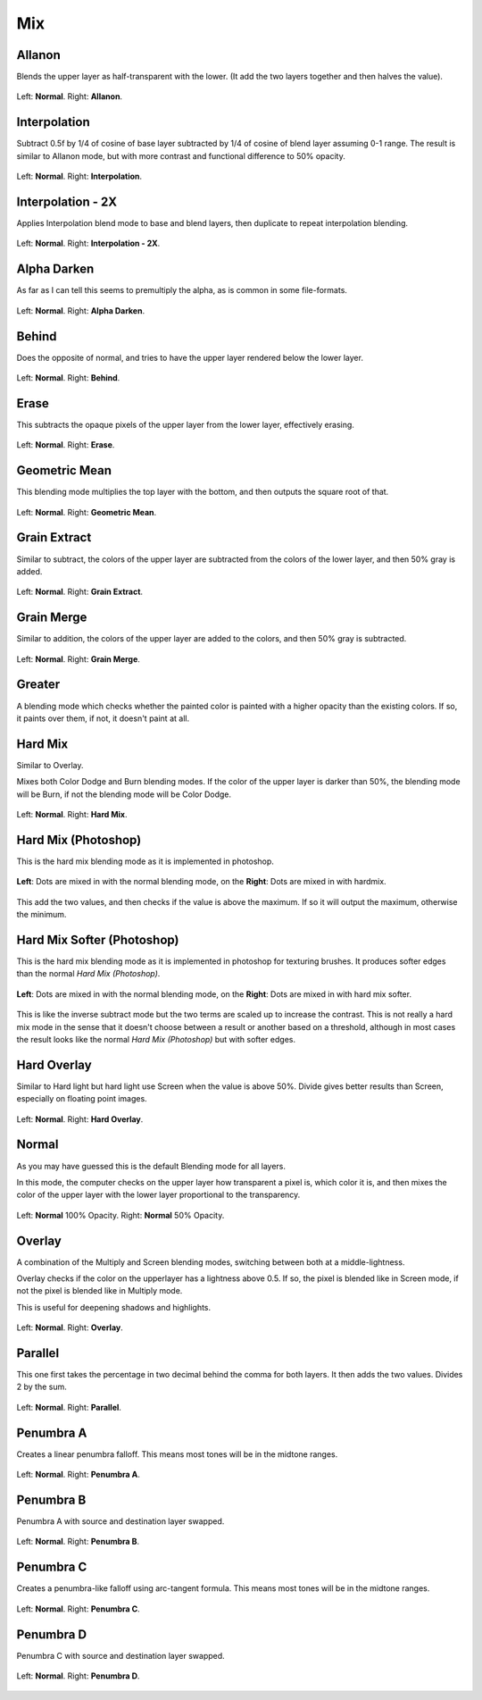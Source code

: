 .. meta::
   :description:
        Page about the mix blending modes in Krita: Allanon, Alpha Darken, Behind, Erase, Geometric Mean, Grain Extract, Grain Merge, Greater, Hard Mix, Hard Overlay, Interpolation, Interpolation2x, Normal, Overlay, Parallel, Penumbra A, B, C and D.

.. metadata-placeholder

   :authors: - Wolthera van Hövell tot Westerflier <griffinvalley@gmail.com>
             - Maria Luisac
             - Reptorian <reptillia39@live.com>
             - Deif Lou <ginoba@gmail.com>
   :license: GNU free documentation license 1.3 or later.


.. _bm_cat_mix:

Mix
---

.. index:: ! Allanon
.. _bm_allanon:

Allanon
~~~~~~~

.. only:: non_english

   .. hint:: This blending mode is called "Allanon" in English.

Blends the upper layer as half-transparent with the lower. (It add the two layers together and then halves the value).

.. figure:: /images/blending_modes/mix/Blending_modes_Allanon_Sample_image_with_dots.png
   :align: center

   Left: **Normal**. Right: **Allanon**.

.. index:: ! Interpolation
.. _bm_interpolation:

Interpolation
~~~~~~~~~~~~~

.. only:: non_english

   .. hint:: This blending mode is called "Interpolation" in English.

Subtract 0.5f by 1/4 of cosine of base layer subtracted by 1/4 of cosine of blend layer assuming 0-1 range.
The result is similar to Allanon mode, but with more contrast and functional difference to 50% opacity.

.. figure:: /images/blending_modes/mix/Blending_modes_Interpolation_Sample_image_with_dots.png
   :align: center

   Left: **Normal**. Right: **Interpolation**.
   
.. index:: ! Interpolation2x
.. _bm_interpolation2x:

Interpolation - 2X
~~~~~~~~~~~~~~~~~~

.. only:: non_english

   .. hint:: This blending mode is called "Interpolation - 2X" in English.

Applies Interpolation blend mode to base and blend layers, then duplicate to repeat interpolation blending.

.. figure:: /images/blending_modes/mix/Blending_modes_Interpolation_X2_Sample_image_with_dots.png
   :align: center

   Left: **Normal**. Right: **Interpolation - 2X**.

.. index:: ! Alpha Darken
.. _bm_alpha_darken:

Alpha Darken
~~~~~~~~~~~~

.. only:: non_english

   .. hint:: This blending mode is called "Alpha Darken" in English.

As far as I can tell this seems to premultiply the alpha, as is common in some file-formats.

.. figure:: /images/blending_modes/mix/Blending_modes_Alpha_Darken_Sample_image_with_dots.png
   :align: center

   Left: **Normal**. Right: **Alpha Darken**.

.. index:: ! Behind
.. _bm_behind:

Behind
~~~~~~

.. only:: non_english

   .. hint:: This blending mode is called "Behind" in English.

Does the opposite of normal, and tries to have the upper layer rendered below the lower layer.

.. figure:: /images/blending_modes/mix/Blending_modes_Behind_Sample_image_with_dots.png
   :align: center

   Left: **Normal**. Right: **Behind**.

.. index:: ! Erase (Blending Mode)
.. _bm_erase:

Erase
~~~~~

.. only:: non_english

   .. hint:: This blending mode is called "Erase" in English.

This subtracts the opaque pixels of the upper layer from the lower layer, effectively erasing.

.. figure:: /images/blending_modes/mix/Blending_modes_Erase_Sample_image_with_dots.png
   :align: center

   Left: **Normal**. Right: **Erase**.

.. index:: ! Geometric Mean
.. _bm_geometric_mean:

Geometric Mean
~~~~~~~~~~~~~~

.. only:: non_english

   .. hint:: This blending mode is called "Geometric Mean" in English.

This blending mode multiplies the top layer with the bottom, and then outputs the square root of that.

.. figure:: /images/blending_modes/mix/Blending_modes_Geometric_Mean_Sample_image_with_dots.png
   :align: center

   Left: **Normal**. Right: **Geometric Mean**.

.. index:: ! Grain Extract
.. _bm_grain_extract:

Grain Extract
~~~~~~~~~~~~~

.. only:: non_english

   .. hint:: This blending mode is called "Grain Extract" in English.

Similar to subtract, the colors of the upper layer are subtracted from the colors of the lower layer, and then 50% gray is added.

.. figure:: /images/blending_modes/mix/Blending_modes_Grain_Extract_Sample_image_with_dots.png
   :align: center

   Left: **Normal**. Right: **Grain Extract**.

.. index:: ! Grain Merge
.. _bm_grain_merge:

Grain Merge
~~~~~~~~~~~

.. only:: non_english

   .. hint:: This blending mode is called "Grain Merge" in English.

Similar to addition, the colors of the upper layer are added to the colors, and then 50% gray is subtracted.

.. figure:: /images/blending_modes/mix/Blending_modes_Grain_Merge_Sample_image_with_dots.png
   :align: center

   Left: **Normal**. Right: **Grain Merge**.

.. index:: ! Greater (Blending Mode)
.. _bm_greater:

Greater
~~~~~~~

.. only:: non_english

   .. hint:: This blending mode is called "Greater" in English.

A blending mode which checks whether the painted color is painted with a higher opacity than the existing colors. If so, it paints over them, if not, it doesn't paint at all.

.. image:: /images/blending_modes/mix/Greaterblendmode.gif
   :align: center

.. index:: ! Hard Mix
.. _bm_hard_mix:
   
Hard Mix
~~~~~~~~

.. only:: non_english

   .. hint:: This blending mode is called "Hard Mix" in English.

Similar to Overlay.

Mixes both Color Dodge and Burn blending modes. If the color of the upper layer is darker than 50%, the blending mode will be Burn, if not the blending mode will be Color Dodge.

.. figure:: /images/blending_modes/mix/Blending_modes_Hard_Mix_Sample_image_with_dots.png
   :figwidth: 800
   :align: center
   
   Left: **Normal**. Right: **Hard Mix**.

.. index:: ! Hard Mix (Photoshop)
.. _bm_hard_mix_photoshop:

Hard Mix (Photoshop)
~~~~~~~~~~~~~~~~~~~~

.. only:: non_english

   .. hint:: This blending mode is called "Hard Mix (Photoshop)" in English.

This is the hard mix blending mode as it is implemented in photoshop.

.. figure:: /images/blending_modes/mix/Krita_4_0_hard_mix_ps.png
   :figwidth: 800
   :align: center
   
   **Left**: Dots are mixed in with the normal blending mode, on the **Right**: Dots are mixed in with hardmix.
   
This add the two values, and then checks if the value is above the maximum. If so it will output the maximum, otherwise the minimum.

.. index:: ! Hard Mix Softer (Photoshop)
.. _bm_hard_mix_softer_photoshop:

Hard Mix Softer (Photoshop)
~~~~~~~~~~~~~~~~~~~~~~~~~~~

.. only:: non_english

   .. hint:: This blending mode is called "Hard Mix Softer (Photoshop)" in English.

.. versionadded:: 5.0

This is the hard mix blending mode as it is implemented in photoshop for texturing brushes. It produces softer edges
than the normal *Hard Mix (Photoshop)*.

.. figure:: /images/blending_modes/mix/Blending_modes_Hard_Mix_Softer_Photoshop_Sample_image_with_dots.png
   :figwidth: 800
   :align: center
   
   **Left**: Dots are mixed in with the normal blending mode, on the **Right**: Dots are mixed in with hard mix softer.
   
This is like the inverse subtract mode but the two terms are scaled up to increase the contrast. This is not really a
hard mix mode in the sense that it doesn't choose between a result or another based on a threshold, although in most
cases the result looks like the normal *Hard Mix (Photoshop)* but with softer edges.

.. index:: ! Hard Overlay
.. _bm_hard_overlay:

Hard Overlay
~~~~~~~~~~~~

.. only:: non_english

   .. hint:: This blending mode is called "Hard Overlay" in English.

.. versionadded:: 4.0

Similar to Hard light but hard light use Screen when the value is above 50%. Divide gives better results than Screen, especially on floating point images.

.. figure:: /images/blending_modes/mix/Blending_modes_Hard_Overlay_Sample_image_with_dots.png
   :align: center

   Left: **Normal**. Right: **Hard Overlay**.

.. index:: ! Normal (Blending Mode), Source Over
.. _bm_normal:

Normal
~~~~~~

.. only:: non_english

   .. hint:: This blending mode is called "Normal" in English.

As you may have guessed this is the default Blending mode for all layers.

In this mode, the computer checks on the upper layer how transparent a pixel is, which color it is, and then mixes the color of the upper layer with the lower layer proportional to the transparency.

.. figure:: /images/blending_modes/mix/Blending_modes_Normal_50_Opacity_Sample_image_with_dots.png
   :align: center

   Left: **Normal** 100% Opacity. Right: **Normal** 50% Opacity.

.. index:: ! Overlay (Blending Mode)
.. _bm_overlay:

Overlay
~~~~~~~

.. only:: non_english

   .. hint:: This blending mode is called "Overlay" in English.

A combination of the Multiply and Screen blending modes, switching between both at a middle-lightness.

Overlay checks if the color on the upperlayer has a lightness above 0.5. If so, the pixel is blended like in Screen mode, if not the pixel is blended like in Multiply mode.

This is useful for deepening shadows and highlights.

.. figure:: /images/blending_modes/mix/Blending_modes_Overlay_Sample_image_with_dots.png
   :align: center

   Left: **Normal**. Right: **Overlay**.

.. index:: ! Parallel
.. _bm_parallel:

Parallel
~~~~~~~~

.. only:: non_english

   .. hint:: This blending mode is called "Parallel" in English.

This one first takes the percentage in two decimal behind the comma for both layers.
It then adds the two values.
Divides 2 by the sum.

.. figure:: /images/blending_modes/mix/Blending_modes_Parallel_Sample_image_with_dots.png
   :align: center

   Left: **Normal**. Right: **Parallel**.

.. index:: ! Penumbra A
.. _bm_penumbra_a:

Penumbra A
~~~~~~~~~~

.. only:: non_english

   .. hint:: This blending mode is called "Penumbra A" in English.

Creates a linear penumbra falloff. This means most tones will be in the midtone ranges.

.. figure:: /images/blending_modes/mix/Blending_modes_Penumbra_A_Sample_image_with_dots.png
   :align: center

   Left: **Normal**. Right: **Penumbra A**.
   
.. index:: ! Penumbra B
.. _bm_penumbra_b:

Penumbra B
~~~~~~~~~~

.. only:: non_english

   .. hint:: This blending mode is called "Penumbra B" in English.

Penumbra A with source and destination layer swapped.

.. figure:: /images/blending_modes/mix/Blending_modes_Penumbra_B_Sample_image_with_dots.png
   :align: center

   Left: **Normal**. Right: **Penumbra B**.
   
.. index:: ! Penumbra C
.. _bm_penumbra_c:

Penumbra C
~~~~~~~~~~

.. only:: non_english

   .. hint:: This blending mode is called "Penumbra C" in English.

Creates a penumbra-like falloff using arc-tangent formula. This means most tones will be in the midtone ranges.

.. figure:: /images/blending_modes/mix/Blending_modes_Penumbra_C_Sample_image_with_dots.png
   :align: center

   Left: **Normal**. Right: **Penumbra C**.
   
.. index:: ! Penumbra D
.. _bm_penumbra_d:

Penumbra D
~~~~~~~~~~

.. only:: non_english

   .. hint:: This blending mode is called "Penumbra D" in English.

Penumbra C with source and destination layer swapped.

.. figure:: /images/blending_modes/mix/Blending_modes_Penumbra_D_Sample_image_with_dots.png
   :align: center

   Left: **Normal**. Right: **Penumbra D**.
